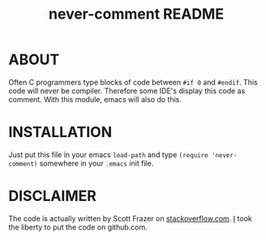 #+TITLE: never-comment README

* ABOUT

Often C programmers type blocks of code between =#if 0= and =#endif=.
This code will never be compiler. Therefore some IDE's display this code
as comment. With this module, emacs will also do this.

* INSTALLATION

Just put this file in your emacs =load-path= and type =(require 'never-comment)=
somewhere in your =.emacs= init file.

* DISCLAIMER
The code is actually written by Scott Frazer on [[http://stackoverflow.com/a/4554658/89376][stackoverflow.com]]. [[https://github.com/To1ne][I]] took the liberty
to put the code on github.com.
